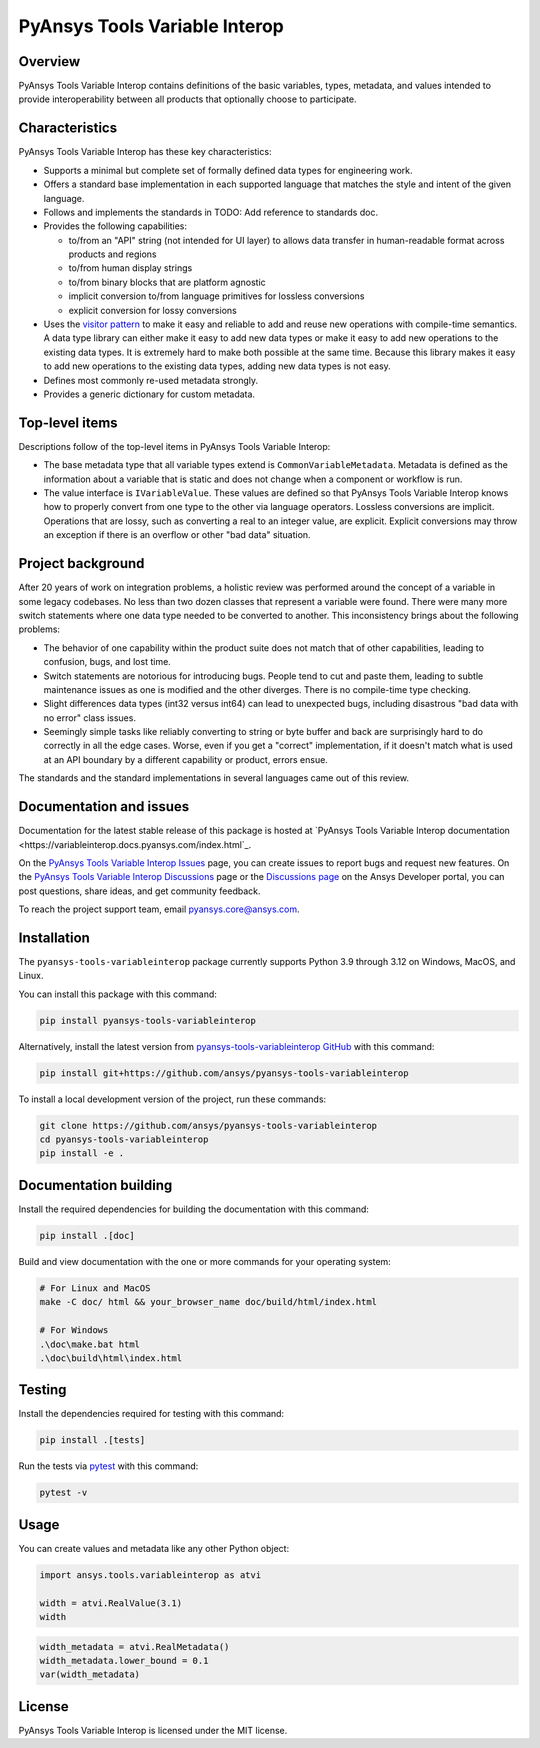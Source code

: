 PyAnsys Tools Variable Interop
==============================

Overview
--------

PyAnsys Tools Variable Interop contains definitions of the basic variables, types,
metadata, and values intended to provide interoperability between all products that
optionally choose to participate.

Characteristics
---------------

PyAnsys Tools Variable Interop has these key characteristics:

- Supports a minimal but complete set of formally defined data types for engineering work.
- Offers a standard base implementation in each supported language that matches the style and intent of
  the given language.
- Follows and implements the standards in TODO: Add reference to standards doc.
- Provides the following capabilities:

  - to/from an "API" string (not intended for UI layer) to allows data transfer in human-readable format
    across products and regions
  - to/from human display strings
  - to/from binary blocks that are platform agnostic
  - implicit conversion to/from language primitives for lossless conversions
  - explicit conversion for lossy conversions

- Uses the `visitor pattern <https://en.wikipedia.org/wiki/Visitor_pattern>`_ to make it easy and
  reliable to add and reuse new operations with compile-time semantics. A data type library can
  either make it easy to add new data types or make it easy to add new operations to the existing
  data types. It is extremely hard to make both possible at the same time. Because this library
  makes it easy to add new operations to the existing data types, adding new data types is not easy.
- Defines most commonly re-used metadata strongly.
- Provides a generic dictionary for custom metadata.

Top-level items
---------------

Descriptions follow of the top-level items in PyAnsys Tools Variable Interop:

- The base metadata type that all variable types extend is
  ``CommonVariableMetadata``. Metadata is defined as the information
  about a variable that is static and does not change when a
  component or workflow is run.
- The value interface is ``IVariableValue``. These values are defined so that
  PyAnsys Tools Variable Interop knows how to properly convert from one type to
  the other via language operators. Lossless conversions are implicit. Operations
  that are lossy, such as converting a real to an integer value, are
  explicit. Explicit conversions may throw an exception if there is an overflow
  or other "bad data" situation.


Project background
------------------

After 20 years of work on integration problems, a holistic review was performed around the
concept of a variable in some legacy codebases. No less than two dozen classes that represent a
variable were found. There were many more switch statements where one data type needed to be
converted to another. This inconsistency brings about the following problems:

- The behavior of one capability within the product suite does not match that of other
  capabilities, leading to confusion, bugs, and lost time.
- Switch statements are notorious for introducing bugs. People tend to cut and paste them, leading
  to subtle maintenance issues as one is modified and the other diverges. There is no compile-time
  type checking.
- Slight differences data types (int32 versus int64) can lead to unexpected bugs, including disastrous
  "bad data with no error" class issues.
- Seemingly simple tasks like reliably converting to string or byte buffer and back are
  surprisingly hard to do correctly in all the edge cases. Worse, even if you get a "correct"
  implementation, if it doesn't match what is used at an API boundary by a different capability
  or product, errors ensue.

The standards and the standard implementations in several languages came out of this review.

Documentation and issues
------------------------

Documentation for the latest stable release of this package is hosted at
`PyAnsys Tools Variable Interop documentation <https://variableinterop.docs.pyansys.com/index.html`_.

On the `PyAnsys Tools Variable Interop Issues <https://github.com/ansys/pyansys-tools-variableinterop/issues>`_ page,
you can create issues to report bugs and request new features. On the
`PyAnsys Tools Variable Interop Discussions <https://github.com/ansys/pyansys-tools-variableinterop/discussions>`_
page or the `Discussions page <https://discuss.ansys.com/>`_ on the Ansys Developer portal, you
can post questions, share ideas, and get community feedback.

To reach the project support team, email `pyansys.core@ansys.com <pyansys.core@ansys.com>`_.

Installation
------------

The ``pyansys-tools-variableinterop`` package currently supports Python
3.9 through 3.12 on Windows, MacOS, and Linux.

You can install this package with this command:

.. code::

   pip install pyansys-tools-variableinterop

Alternatively, install the latest version from `pyansys-tools-variableinterop GitHub
<https://github.com/ansys/pyansys-tools-variableinterop/>`_ with this command:

.. code::

   pip install git+https://github.com/ansys/pyansys-tools-variableinterop

To install a local development version of the project, run these commands:

.. code::

   git clone https://github.com/ansys/pyansys-tools-variableinterop
   cd pyansys-tools-variableinterop
   pip install -e .


Documentation building
----------------------

Install the required dependencies for building the documentation with this
command:

.. code:: bash

    pip install .[doc]

Build and view documentation with the one or more commands for your
operating system:

.. code:: bash

    # For Linux and MacOS
    make -C doc/ html && your_browser_name doc/build/html/index.html

    # For Windows
    .\doc\make.bat html
    .\doc\build\html\index.html

Testing
-------

Install the dependencies required for testing with this command:

.. code:: bash

    pip install .[tests]

Run the tests via `pytest <pytest_>`_ with this command:

.. code:: bash

    pytest -v

Usage
-----

You can create values and metadata like any other Python object:

.. code:: python

   import ansys.tools.variableinterop as atvi

   width = atvi.RealValue(3.1)
   width

.. code:: python

   width_metadata = atvi.RealMetadata()
   width_metadata.lower_bound = 0.1
   var(width_metadata)

License
-------

PyAnsys Tools Variable Interop is licensed under the MIT license.

.. LINKS AND REFERENCES
.. _pytest: https://docs.pytest.org/en/stable/